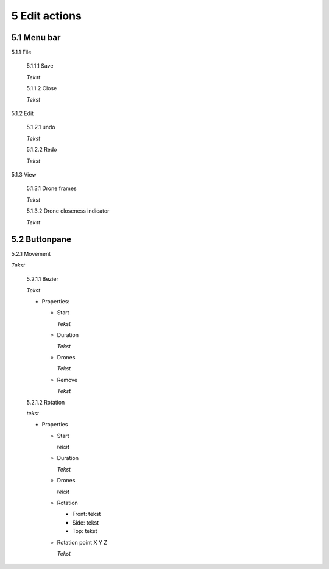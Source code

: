 ============================
5 Edit actions
============================

5.1 Menu bar
--------------

5.1.1 File

  5.1.1.1 Save

  *Tekst*

  5.1.1.2 Close

  *Tekst*

5.1.2 Edit

  5.1.2.1 undo

  *Tekst*

  5.1.2.2 Redo

  *Tekst*

5.1.3 View

  5.1.3.1 Drone frames

  *Tekst*

  5.1.3.2 Drone closeness indicator

  *Tekst*

5.2 Buttonpane
----------------

5.2.1 Movement

*Tekst*

  5.2.1.1 Bezier

  *Tekst*

  - Properties:

    - Start

      *Tekst*

    - Duration

      *Tekst*

    - Drones

      *Tekst*

    - Remove

      *Tekst*

  5.2.1.2 Rotation

  *tekst*

  - Properties

    - Start

      *tekst*

    - Duration

      *Tekst*

    - Drones

      *tekst*

    - Rotation

      - Front: tekst

      - Side: tekst

      - Top: tekst

    - Rotation point X Y Z

      *Tekst*

 

